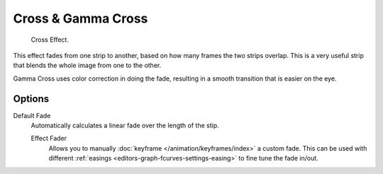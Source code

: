 .. _bpy.types.CrossSequence:
.. _bpy.types.GammaCrossSequence:

*******************
Cross & Gamma Cross
*******************

.. figure:: /images/editors_vse_sequencer_strips_effects_cross_example.png

   Cross Effect.

This effect fades from one strip to another, based on how many frames the two strips overlap.
This is a very useful strip that blends the whole image from one to the other.

Gamma Cross uses color correction in doing the fade,
resulting in a smooth transition that is easier on the eye.


Options
=======

Default Fade
   Automatically calculates a linear fade over the length of the stip.

   Effect Fader
      Allows you to manually :doc:`keyframe </animation/keyframes/index>` a custom fade.
      This can be used with different :ref:`easings <editors-graph-fcurves-settings-easing>`
      to fine tune the fade in/out.
